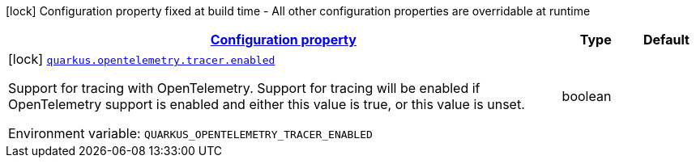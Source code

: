 
:summaryTableId: quarkus-opentelemetry-config-group-config-tracer-config
[.configuration-legend]
icon:lock[title=Fixed at build time] Configuration property fixed at build time - All other configuration properties are overridable at runtime
[.configuration-reference, cols="80,.^10,.^10"]
|===

h|[[quarkus-opentelemetry-config-group-config-tracer-config_configuration]]link:#quarkus-opentelemetry-config-group-config-tracer-config_configuration[Configuration property]

h|Type
h|Default

a|icon:lock[title=Fixed at build time] [[quarkus-opentelemetry-config-group-config-tracer-config_quarkus.opentelemetry.tracer.enabled]]`link:#quarkus-opentelemetry-config-group-config-tracer-config_quarkus.opentelemetry.tracer.enabled[quarkus.opentelemetry.tracer.enabled]`

[.description]
--
Support for tracing with OpenTelemetry. 
Support for tracing will be enabled if OpenTelemetry support is enabled and either this value is true, or this value is unset.

ifdef::add-copy-button-to-env-var[]
Environment variable: env_var_with_copy_button:+++QUARKUS_OPENTELEMETRY_TRACER_ENABLED+++[]
endif::add-copy-button-to-env-var[]
ifndef::add-copy-button-to-env-var[]
Environment variable: `+++QUARKUS_OPENTELEMETRY_TRACER_ENABLED+++`
endif::add-copy-button-to-env-var[]
--|boolean 
|

|===